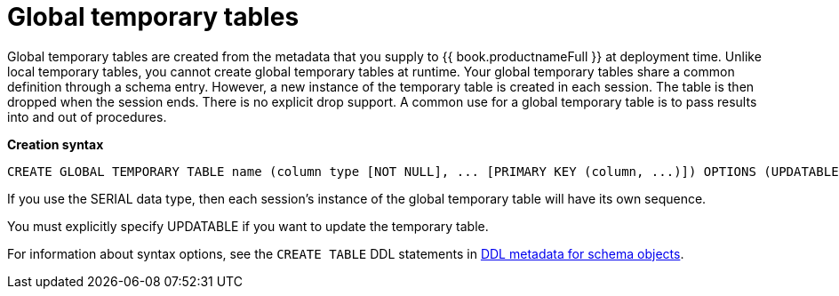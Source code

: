 // Module included in the following assemblies:
// as_temp-tables.adoc
[id="global-temp-tables"]
= Global temporary tables

Global temporary tables are created from the metadata that you supply to {{ book.productnameFull }} at deployment time. 
Unlike local temporary tables, you cannot create global temporary tables at runtime. 
Your global temporary tables share a common definition through a schema entry.
However, a new instance of the temporary table is created in each session. 
The table is then dropped when the session ends. 
There is no explicit drop support. 
A common use for a global temporary table is to pass results into and out of procedures.

[source,sql]
.*Creation syntax*
----
CREATE GLOBAL TEMPORARY TABLE name (column type [NOT NULL], ... [PRIMARY KEY (column, ...)]) OPTIONS (UPDATABLE 'true')
----

If you use the SERIAL data type, then each session’s instance of the global temporary table will have its own sequence.

You must explicitly specify UPDATABLE if you want to update the temporary table.

For information about syntax options, see the `CREATE TABLE` DDL statements in xref:ddl-metadata-for-schema-objects[DDL metadata for schema objects].
